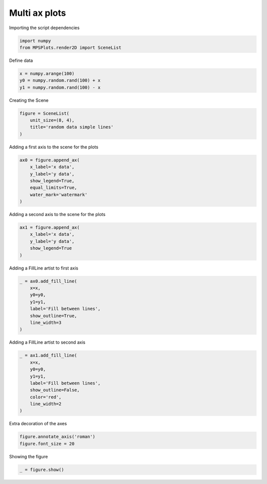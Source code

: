 
.. DO NOT EDIT.
.. THIS FILE WAS AUTOMATICALLY GENERATED BY SPHINX-GALLERY.
.. TO MAKE CHANGES, EDIT THE SOURCE PYTHON FILE:
.. "gallery/plot_multi_axes.py"
.. LINE NUMBERS ARE GIVEN BELOW.

.. only:: html

    .. note::
        :class: sphx-glr-download-link-note

        :ref:`Go to the end <sphx_glr_download_gallery_plot_multi_axes.py>`
        to download the full example code

.. rst-class:: sphx-glr-example-title

.. _sphx_glr_gallery_plot_multi_axes.py:


Multi ax plots
~~~~~~~~~~~~~~

.. GENERATED FROM PYTHON SOURCE LINES 7-8

Importing the script dependencies

.. GENERATED FROM PYTHON SOURCE LINES 8-11

.. code-block:: python3

    import numpy
    from MPSPlots.render2D import SceneList








.. GENERATED FROM PYTHON SOURCE LINES 12-13

Define data

.. GENERATED FROM PYTHON SOURCE LINES 13-17

.. code-block:: python3

    x = numpy.arange(100)
    y0 = numpy.random.rand(100) + x
    y1 = numpy.random.rand(100) - x








.. GENERATED FROM PYTHON SOURCE LINES 18-19

Creating the Scene

.. GENERATED FROM PYTHON SOURCE LINES 19-24

.. code-block:: python3

    figure = SceneList(
        unit_size=(8, 4),
        title='random data simple lines'
    )








.. GENERATED FROM PYTHON SOURCE LINES 25-26

Adding a first axis to the scene for the plots

.. GENERATED FROM PYTHON SOURCE LINES 26-34

.. code-block:: python3

    ax0 = figure.append_ax(
        x_label='x data',
        y_label='y data',
        show_legend=True,
        equal_limits=True,
        water_mark='watermark'
    )








.. GENERATED FROM PYTHON SOURCE LINES 35-36

Adding a second axis to the scene for the plots

.. GENERATED FROM PYTHON SOURCE LINES 36-42

.. code-block:: python3

    ax1 = figure.append_ax(
        x_label='x data',
        y_label='y data',
        show_legend=True
    )








.. GENERATED FROM PYTHON SOURCE LINES 43-44

Adding a FillLine artist to first axis

.. GENERATED FROM PYTHON SOURCE LINES 44-53

.. code-block:: python3

    _ = ax0.add_fill_line(
        x=x,
        y0=y0,
        y1=y1,
        label='Fill between lines',
        show_outline=True,
        line_width=3
    )








.. GENERATED FROM PYTHON SOURCE LINES 54-55

Adding a FillLine artist to second axis

.. GENERATED FROM PYTHON SOURCE LINES 55-65

.. code-block:: python3

    _ = ax1.add_fill_line(
        x=x,
        y0=y0,
        y1=y1,
        label='Fill between lines',
        show_outline=False,
        color='red',
        line_width=2
    )








.. GENERATED FROM PYTHON SOURCE LINES 66-67

Extra decoration of the axes

.. GENERATED FROM PYTHON SOURCE LINES 67-70

.. code-block:: python3

    figure.annotate_axis('roman')
    figure.font_size = 20








.. GENERATED FROM PYTHON SOURCE LINES 71-72

Showing the figure

.. GENERATED FROM PYTHON SOURCE LINES 72-73

.. code-block:: python3

    _ = figure.show()



.. image-sg:: /gallery/images/sphx_glr_plot_multi_axes_001.png
   :alt: random data simple lines
   :srcset: /gallery/images/sphx_glr_plot_multi_axes_001.png
   :class: sphx-glr-single-img






.. rst-class:: sphx-glr-timing

   **Total running time of the script:** (0 minutes 0.173 seconds)


.. _sphx_glr_download_gallery_plot_multi_axes.py:

.. only:: html

  .. container:: sphx-glr-footer sphx-glr-footer-example




    .. container:: sphx-glr-download sphx-glr-download-python

      :download:`Download Python source code: plot_multi_axes.py <plot_multi_axes.py>`

    .. container:: sphx-glr-download sphx-glr-download-jupyter

      :download:`Download Jupyter notebook: plot_multi_axes.ipynb <plot_multi_axes.ipynb>`


.. only:: html

 .. rst-class:: sphx-glr-signature

    `Gallery generated by Sphinx-Gallery <https://sphinx-gallery.github.io>`_
